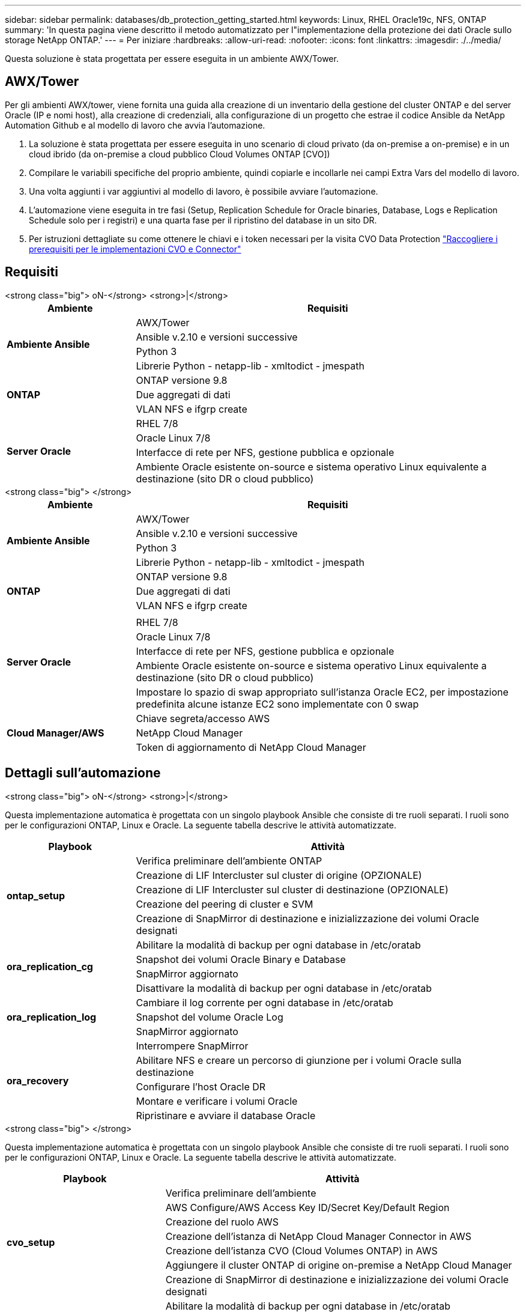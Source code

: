 ---
sidebar: sidebar 
permalink: databases/db_protection_getting_started.html 
keywords: Linux, RHEL Oracle19c, NFS, ONTAP 
summary: 'In questa pagina viene descritto il metodo automatizzato per l"implementazione della protezione dei dati Oracle sullo storage NetApp ONTAP.' 
---
= Per iniziare
:hardbreaks:
:allow-uri-read: 
:nofooter: 
:icons: font
:linkattrs: 
:imagesdir: ./../media/


[role="lead"]
Questa soluzione è stata progettata per essere eseguita in un ambiente AWX/Tower.



== AWX/Tower

Per gli ambienti AWX/tower, viene fornita una guida alla creazione di un inventario della gestione del cluster ONTAP e del server Oracle (IP e nomi host), alla creazione di credenziali, alla configurazione di un progetto che estrae il codice Ansible da NetApp Automation Github e al modello di lavoro che avvia l'automazione.

. La soluzione è stata progettata per essere eseguita in uno scenario di cloud privato (da on-premise a on-premise) e in un cloud ibrido (da on-premise a cloud pubblico Cloud Volumes ONTAP [CVO])
. Compilare le variabili specifiche del proprio ambiente, quindi copiarle e incollarle nei campi Extra Vars del modello di lavoro.
. Una volta aggiunti i var aggiuntivi al modello di lavoro, è possibile avviare l'automazione.
. L'automazione viene eseguita in tre fasi (Setup, Replication Schedule for Oracle binaries, Database, Logs e Replication Schedule solo per i registri) e una quarta fase per il ripristino del database in un sito DR.
. Per istruzioni dettagliate su come ottenere le chiavi e i token necessari per la visita CVO Data Protection link:automation/authentication_tokens.html["Raccogliere i prerequisiti per le implementazioni CVO e Connector"]




== Requisiti

[role="tabbed-block"]
====
.<strong class="big"> oN-</strong> <strong>|</strong>
--
[cols="3, 9"]
|===
| Ambiente | Requisiti 


.4+| *Ambiente Ansible* | AWX/Tower 


| Ansible v.2.10 e versioni successive 


| Python 3 


| Librerie Python - netapp-lib - xmltodict - jmespath 


.3+| *ONTAP* | ONTAP versione 9.8 + 


| Due aggregati di dati 


| VLAN NFS e ifgrp create 


.5+| *Server Oracle* | RHEL 7/8 


| Oracle Linux 7/8 


| Interfacce di rete per NFS, gestione pubblica e opzionale 


| Ambiente Oracle esistente on-source e sistema operativo Linux equivalente a destinazione (sito DR o cloud pubblico) 
|===
--
.<strong class="big"> </strong>
--
[cols="3, 9"]
|===
| Ambiente | Requisiti 


.4+| *Ambiente Ansible* | AWX/Tower 


| Ansible v.2.10 e versioni successive 


| Python 3 


| Librerie Python - netapp-lib - xmltodict - jmespath 


.3+| *ONTAP* | ONTAP versione 9.8 + 


| Due aggregati di dati 


| VLAN NFS e ifgrp create 


.6+| *Server Oracle* |  


| RHEL 7/8 


| Oracle Linux 7/8 


| Interfacce di rete per NFS, gestione pubblica e opzionale 


| Ambiente Oracle esistente on-source e sistema operativo Linux equivalente a destinazione (sito DR o cloud pubblico) 


| Impostare lo spazio di swap appropriato sull'istanza Oracle EC2, per impostazione predefinita alcune istanze EC2 sono implementate con 0 swap 


.3+| *Cloud Manager/AWS* | Chiave segreta/accesso AWS 


| NetApp Cloud Manager 


| Token di aggiornamento di NetApp Cloud Manager 
|===
--
====


== Dettagli sull'automazione

[role="tabbed-block"]
====
.<strong class="big"> oN-</strong> <strong>|</strong>
--
Questa implementazione automatica è progettata con un singolo playbook Ansible che consiste di tre ruoli separati. I ruoli sono per le configurazioni ONTAP, Linux e Oracle. La seguente tabella descrive le attività automatizzate.

[cols="3, 9"]
|===
| Playbook | Attività 


.5+| *ontap_setup* | Verifica preliminare dell'ambiente ONTAP 


| Creazione di LIF Intercluster sul cluster di origine (OPZIONALE) 


| Creazione di LIF Intercluster sul cluster di destinazione (OPZIONALE) 


| Creazione del peering di cluster e SVM 


| Creazione di SnapMirror di destinazione e inizializzazione dei volumi Oracle designati 


.4+| *ora_replication_cg* | Abilitare la modalità di backup per ogni database in /etc/oratab 


| Snapshot dei volumi Oracle Binary e Database 


| SnapMirror aggiornato 


| Disattivare la modalità di backup per ogni database in /etc/oratab 


.3+| *ora_replication_log* | Cambiare il log corrente per ogni database in /etc/oratab 


| Snapshot del volume Oracle Log 


| SnapMirror aggiornato 


.5+| *ora_recovery* | Interrompere SnapMirror 


| Abilitare NFS e creare un percorso di giunzione per i volumi Oracle sulla destinazione 


| Configurare l'host Oracle DR 


| Montare e verificare i volumi Oracle 


| Ripristinare e avviare il database Oracle 
|===
--
.<strong class="big"> </strong>
--
Questa implementazione automatica è progettata con un singolo playbook Ansible che consiste di tre ruoli separati. I ruoli sono per le configurazioni ONTAP, Linux e Oracle. La seguente tabella descrive le attività automatizzate.

[cols="4, 9"]
|===
| Playbook | Attività 


.7+| *cvo_setup* | Verifica preliminare dell'ambiente 


| AWS Configure/AWS Access Key ID/Secret Key/Default Region 


| Creazione del ruolo AWS 


| Creazione dell'istanza di NetApp Cloud Manager Connector in AWS 


| Creazione dell'istanza CVO (Cloud Volumes ONTAP) in AWS 


| Aggiungere il cluster ONTAP di origine on-premise a NetApp Cloud Manager 


| Creazione di SnapMirror di destinazione e inizializzazione dei volumi Oracle designati 


.4+| *ora_replication_cg* | Abilitare la modalità di backup per ogni database in /etc/oratab 


| Snapshot dei volumi Oracle Binary e Database 


| SnapMirror aggiornato 


| Disattivare la modalità di backup per ogni database in /etc/oratab 


.3+| *ora_replication_log* | Cambiare il log corrente per ogni database in /etc/oratab 


| Snapshot del volume Oracle Log 


| SnapMirror aggiornato 


.5+| *ora_recovery* | Interrompere SnapMirror 


| Abilitare NFS e creare un percorso di giunzione per i volumi Oracle sul CVO di destinazione 


| Configurare l'host Oracle DR 


| Montare e verificare i volumi Oracle 


| Ripristinare e avviare il database Oracle 
|===
--
====


== Parametri predefiniti

Per semplificare l'automazione, abbiamo preimpostato molti parametri Oracle richiesti con valori predefiniti. In genere non è necessario modificare i parametri predefiniti per la maggior parte delle implementazioni. Un utente più avanzato può apportare modifiche ai parametri predefiniti con cautela. I parametri predefiniti si trovano in ogni cartella di ruoli nella directory dei valori predefiniti.



== Licenza

Leggere le informazioni sulla licenza come indicato nel repository Github. Accedendo, scaricando, installando o utilizzando il contenuto di questo repository, l'utente accetta i termini della licenza stabilita link:https://github.com/NetApp-Automation/na_oracle19c_deploy/blob/master/LICENSE.TXT["qui"^].

Si noti che esistono alcune limitazioni relative alla produzione e/o alla condivisione di qualsiasi opera derivata con il contenuto di questo repository. Leggere attentamente i termini del link:https://github.com/NetApp-Automation/na_oracle19c_deploy/blob/master/LICENSE.TXT["Licenza"^] prima di utilizzare il contenuto. Se non si accettano tutti i termini, non accedere, scaricare o utilizzare il contenuto di questo repository.

Una volta pronti, fare clic su link:db_protection_awx_automation.html["Qui per le procedure AWX/Tower dettagliate"].
